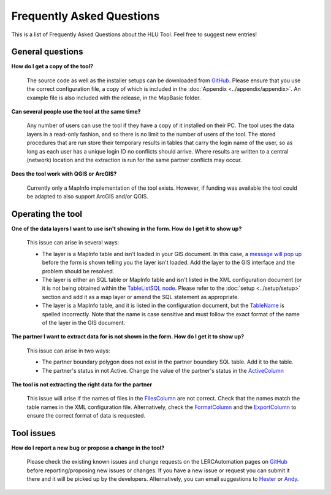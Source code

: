 .. index::
	single: FAQ
	see: Frequently asked questions; FAQ

**************************
Frequently Asked Questions
**************************

This is a list of Frequently Asked Questions about the HLU Tool. Feel free to
suggest new entries!

General questions
=================

**How do I get a copy of the tool?**

	The source code as well as the installer setups can be downloaded from `GitHub <https://github.com/LERCAutomation/DataExtractor-MapInfo/releases>`_. Please ensure that you use the correct configuration file, a copy of which is included in the :doc:`Appendix <../appendix/appendix>`. An example file is also included with the release, in the MapBasic folder.

**Can several people use the tool at the same time?**

	Any number of users can use the tool if they have a copy of it installed on their PC. The tool uses the data layers in a read-only fashion, and so there is no limit to the number of users of the tool. The stored procedures that are run store their temporary results in tables that carry the login name of the user, so as long as each user has a unique login ID no conflicts should arrive. Where results are written to a central (network) location and the extraction is run for the same partner conflicts may occur.

**Does the tool work with QGIS or ArcGIS?**

	Currently only a MapInfo implementation of the tool exists. However, if funding was available the tool could be adapted to also support ArcGIS and/or QGIS.

Operating the tool
==================

**One of the data layers I want to use isn't showing in the form. How do I get it to show up?**

	This issue can arise in several ways:

	- The layer is a MapInfo table and isn't loaded in your GIS document. In this case, a `message will pop up <../execute/execute.html#figlaunchwarning>`__ before the form is shown telling you the layer isn't loaded. Add the layer to the GIS interface and the problem should be resolved.
	- The layer is either an SQL table or MapInfo table and isn't listed in the XML configuration document (or it is not being obtained within the `TableListSQL node <../setup/setup.html#tablelistsql>`__. Please refer to the :doc:`setup <../setup/setup>` section and add it as a map layer or amend the SQL statement as appropriate.
	- The layer is a MapInfo table, and it is listed in the configuration document, but the `TableName <../setup/setup.html#tablename>`_ is spelled incorrectly. Note that the name is case sensitive and must follow the exact format of the name of the layer in the GIS document.

**The partner I want to extract data for is not shown in the form. How do I get it to show up?**

	This issue can arise in two ways:

	- The partner boundary polygon does not exist in the partner boundary SQL table. Add it to the table.
	- The partner's status in not Active. Change the value of the partner's status in the `ActiveColumn <../setup/setup.html#activecolumn>`__

**The tool is not extracting the right data for the partner**
	
	This issue will arise if the names of files in the `FilesColumn <../setup/setup.html#filescolumn>`__ are not correct. Check that the names match the table names in the XML configuration file. Alternatively, check the `FormatColumn <../setup/setup.html#formatcolumn>`__ and the `ExportColumn <../setup/setup.html#exportcolumn>`__ to ensure the correct format of data is requested.


Tool issues
===========

**How do I report a new bug or propose a change in the tool?**

	Please check the existing known issues and change requests on the LERCAutomation pages on `GitHub <https://github.com/LERCAutomation/DataExtractor-MapInfo>`_ before reporting/proposing new issues or changes. If you have a new issue or request you can submit it there and it will be picked up by the developers. Alternatively, you can email suggestions to `Hester <mailto:Hester@HesterLyonsConsulting.co.uk>`_ or `Andy <mailto:Andy@AndyFoyConsulting.co.uk>`_. 


